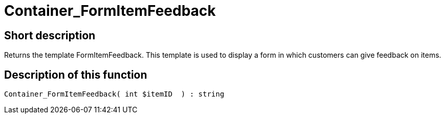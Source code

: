 = Container_FormItemFeedback
:lang: en
// include::{includedir}/_header.adoc[]
:keywords: Container_FormItemFeedback
:position: 0

//  auto generated content Thu, 06 Jul 2017 00:20:47 +0200
== Short description

Returns the template FormItemFeedback. This template is used to display a form in which customers can give feedback on items.

== Description of this function

[source,plenty]
----

Container_FormItemFeedback( int $itemID  ) : string

----
